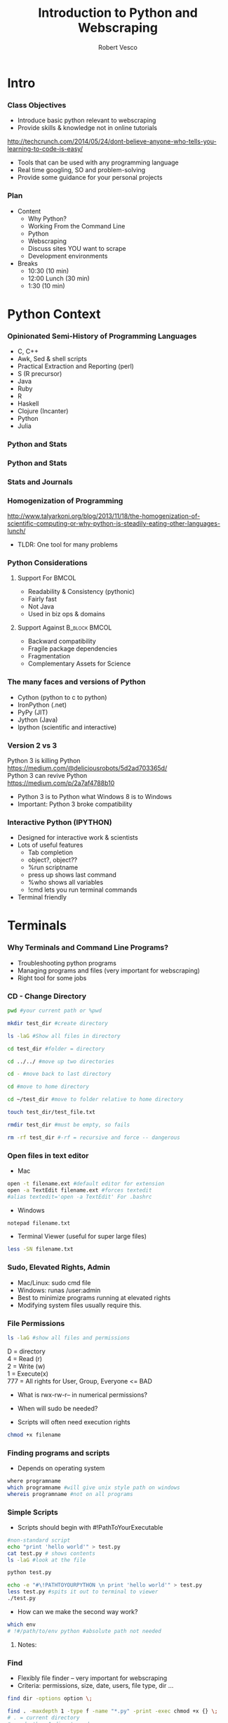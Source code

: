 #+TITLE: Introduction to Python and Webscraping
#+Author: Robert Vesco
#+LaTeX_HEADER: \institute[ILO]{Yale School of Management \\ Initiative on Leadership and Organization (ILO)}
#+LaTeX_CLASS: beamer
#+BEAMER_THEME: Montpellier
#+BEAMER_COLOR_THEME: beaver
#+BEAMER_INNER_THEME: rounded
#+BEAMER_OUTER_THEME: infolines
#+BEAMER_FONT_THEME: professionalfonts
#+OPTIONS: H:3
#+OPTIONS: toc:nil
 # #+Latex_header: \setbeameroption{show only notes}
 # #+Latex_header: \setbeameroption{show notes}
#+Latex_header: \input{preamble.tex}
#+Latex_header: \usepackage{attachfile2}
#+Latex_header: \usepackage{hyperref}
#+Latex_header: \setbeamertemplate{itemize/enumerate subbody begin}{\vspace{0.1cm}}
#+Latex_header: \setbeamertemplate{itemize/enumerate subbody end}{\vspace{0.1cm}}
#+EXPORT_SELECT_TAGS: export
#+EXPORT_EXCLUDE_TAGS: noexport

* Intro
*** Class Objectives

- Introduce basic python relevant to webscraping
- Provide skills & knowledge not in online tutorials
http://techcrunch.com/2014/05/24/dont-believe-anyone-who-tells-you-learning-to-code-is-easy/
- Tools that can be used with any programming language
- Real time googling, SO and problem-solving
- Provide some guidance for your personal projects

*** Plan
- Content
  - Why Python?
  - Working From the Command Line
  - Python
  - Webscraping
  - Discuss sites YOU want to scrape
  - Development environments
- Breaks 
  - 10:30 (10 min)
  - 12:00 Lunch (30 min)
  - 1:30 (10 min)


* Python Context

*** Opinionated Semi-History of Programming Languages

- C, C++ 
- Awk, Sed & shell scripts
- Practical Extraction and Reporting (perl)
- S (R precursor)
- Java 
- Ruby
- R 
- Haskell
- Clojure (Incanter)
- Python
- Julia 

*** Python and Stats

[[file:./images/lang_and_regression.png]]

*** Python and Stats
#+attr_latex: :width 3in
[[file:./images/jobs_stats.png]]

*** Stats and Journals

[[file:./images/lang_in_journals.png]]

*** Homogenization of Programming

http://www.talyarkoni.org/blog/2013/11/18/the-homogenization-of-scientific-computing-or-why-python-is-steadily-eating-other-languages-lunch/ 

- TLDR: One tool for many problems

*** Python Considerations
**** Support For						      :BMCOL:
   :PROPERTIES:
   :BEAMER_env: block
   :BEAMER_col: 0.4
   :BEAMER_envargs: C[t]
   :END:
- Readability & Consistency (pythonic)
- Fairly fast
- Not Java
- Used in biz ops & domains

**** Support Against					      :B_block:BMCOL:
   :PROPERTIES:
   :BEAMER_env: block
   :BEAMER_col: 0.4
    :END:
- Backward compatibility
- Fragile package dependencies
- Fragmentation
- Complementary Assets for Science

*** The many faces and versions of Python

- Cython (python to c to python)
- IronPython (.net)
- PyPy (JIT)
- Jython (Java)
- Ipython (scientific and interactive)

*** Version 2 vs 3

Python 3 is killing Python
https://medium.com/@deliciousrobots/5d2ad703365d/ 
\\

Python 3 can revive Python \\
https://medium.com/p/2a7af4788b10

- Python 3 is to Python what Windows 8 is to Windows
- Important: Python 3 broke compatibility

*** Interactive Python (IPYTHON)

- Designed for interactive work & scientists
- Lots of useful features
  - Tab completion
  - object?, object??
  - %run scriptname
  - press up shows last command
  - %who shows all variables
  - !cmd lets you run terminal commands
- Terminal friendly


* Terminals

*** Why Terminals and Command Line Programs?

- Troubleshooting python programs
- Managing programs and files (very important for webscraping)
- Right tool for some jobs


*** CD - Change Directory 

#+BEGIN_SRC sh
pwd #your current path or %pwd 

mkdir test_dir #create directory

ls -laG #Show all files in directory

cd test_dir #folder = directory

cd ../../ #move up two directories

cd - #move back to last directory

cd #move to home directory

cd ~/test_dir #move to folder relative to home directory

touch test_dir/test_file.txt

rmdir test_dir #must be empty, so fails

rm -rf test_dir #-rf = recursive and force -- dangerous
#+END_SRC
 

*** Open files in text editor
- Mac
#+BEGIN_SRC sh 
open -t filename.ext #default editor for extension
open -a TextEdit filename.ext #forces textedit
#alias textedit='open -a TextEdit' For .bashrc
#+END_SRC
- Windows 
#+BEGIN_SRC sh
notepad filename.txt
#+END_SRC
- Terminal Viewer (useful for super large files)
#+BEGIN_SRC sh
less -SN filename.txt
#+END_SRC


*** Sudo, Elevated Rights, Admin

- Mac/Linux: sudo cmd file
- Windows: runas /user:admin
- Best to minimize programs running at elevated rights
- Modifying system files usually require this. 


*** File Permissions

#+BEGIN_SRC sh
ls -laG #show all files and permissions
#+END_SRC

D = directory \\
4 = Read (r) \\
2 = Write (w) \\
1 = Execute(x) \\
777 = All rights for User, Group, Everyone <= BAD

- What is rwx-rw-r-- in numerical permissions?
- When will sudo be needed?

- Scripts will often need execution rights
#+BEGIN_SRC sh
chmod +x filename
#+END_SRC


*** Finding programs and scripts
- Depends on operating system

#+BEGIN_SRC sh
where programname
which programname #will give unix style path on windows
whereis programname #not on all programs
#+END_SRC



*** Simple Scripts
- Scripts should begin with #!PathToYourExecutable
#+BEGIN_SRC sh
#non-standard script
echo "print 'hello world'" > test.py
cat test.py # shows contents
ls -laG #look at the file 

python test.py 

echo -e "#\!PATHTOYOURPYTHON \n print 'hello world'" > test.py
less test.py #spits it out to terminal to viewer
./test.py
#+END_SRC
- How can we make the second way work?

#+BEGIN_SRC sh
which env 
# !#/path/to/env python #absolute path not needed
#+END_SRC

**** Notes: 
     :PROPERTIES:
     :BEAMER_env: note
     :END:


*** Find

- Flexibly file finder -- very important for webscraping
- Criteria: permissions, size, date, users, file type, dir ...

#+BEGIN_SRC sh
find dir -options option \;

find . -maxdepth 1 -type f -name "*.py" -print -exec chmod +x {} \;
# . = current directory
# maxdepth = 1 directory down
# f = files only, not directories
# *.py = all .py file endings
# - exec = execute a command on found files
# {} variable container for found files
# need to be closed \; when using exec
#+END_SRC

http://www.tecmint.com/35-practical-examples-of-linux-find-command/


*** Git 
- Git is a code versioning tool, but used to redistribute software
- Github is a website that hosts repositories

#+BEGIN_SRC sh
# last part creates a directory with that name. Use . If already in dir of choice.
git clone git://github.com/rlvesco7/teaching_intro_python_web python_web
#or 
git clone https://github.com/rlvesco7/teaching_intro_python_web python_web
#+END_SRC

*** Shells vs Terminals

- Shells are programs (like python) that help you interact computer.
  - csh (c shell, mostly seen on older servers)
  - bash (most common)
  - zsh (most convenient)
- Terminals are wrappers around shells (iterm2 for macs)
- .bashrc, .cshrc, .zshrc are configuration files for shells


*** Paths
- One of the biggest causes of angst
- Exists at system and user levels
- Order matters; read first > read second
#+BEGIN_SRC sh
#in bash, zsh 

#in windows (dos)
path %path%;C:\Python #temp
# see control panel > environment variables for permanent
#+END_SRC
- Macs/linux
#+BEGIN_SRC sh
/etc/paths #admin levels for mac
/etc/environment #admin
~/.bashrc #user level for mac/linux
export PATH="$PATH:/usr/local/bin/python"
PATH=$PATH:/my/new/path #temporary
#+END_SRC

*** Terminal Configuration
http://www.tldp.org/LDP/abs/html/sample-bashrc.html
#+BEGIN_SRC sh
cd  # changes to your home directory
#open -t .bashrc #mac
#notepad .bashrc #windows
#gedit .bashrc #likely on linux
#+END_SRC
- Add: 
#+BEGIN_SRC sh
alias la = "ls -lahG" #shortcut for listing files in directory
#export PATH="$HOME/python_web/wget/:$PATH" #for windows
#+END_SRC
- now you need to update your config file
#+BEGIN_SRC sh
. .bashrc
#or 
source .bashrc
#+END_SRC

*** Wget 
- Flexible, fast tool for downloading & spidering
#+BEGIN_SRC sh :tangle pdfwget.txt
wget -r -H -l1 -erobots=off -nd -A 'pa02*.zip' http://www.google.com/googlebooks/uspto-patents-applications-text.html

# -r = recursive
# -H = to span domains, ie can leave blog ???
# -l1 = only to the depth of one
# -erobots=off = ignore robots.txt
# -nd = don't follow directory structure, just drop all files into folder
# -A 'pa01*.zip" = download only links with this regex

#xargs -i wget 'http://storage.googleapis.com/patents/grant_full_text/2012/{}' < list2012missing.txt

unzip \* #to unzip a bunch of zip files
#+END_SRC
\textattachfile[color =  0.5 0.5 0.5]{pdfwget.txt}{view source}

*** Sed

- Stream Editor -- operates line by line
- Cleaning text files
http://sed.sourceforge.net/sed1line.txt 

#+BEGIN_SRC sh
sed '1d' #deletes first line of a text file
sed "s/$//" #convert unix to dos
sed 's/^/     /' #insert 5 blank spaces
# substitute "foo" with "bar" ONLY for lines which contain "baz"
sed '/baz/s/foo/bar/g'
#+END_SRC

*** Head, Tails, Less

#+BEGIN_SRC sh
head filename 
head filename > newsmallfile
tail filename
less -SN filename #add line numbers and don't wrap
#+END_SRC

*** Grep & Chaining Commands & SDTOUT
- Grep is for finding text within files and standard output
- | "the pipe" is for chaining commands together
- > redirects stdout to file
- Can be combined with python scripts
#+BEGIN_SRC sh
grep -i "path" ~/.bashrc

la | grep org
cat pdfwget.txt | head | grep wget #grep is taking in stdout
#+END_SRC
- Exercise: Find how to integrate system command with your statistical system (sas, r, stata)


* Python

*** Anaconda and Spydyer

- Anaconda is a pre-packaged python distribution for scientists
- Spyder is an IDE (Integrated Development Environment)
- Open a terminal and type: spyder& 

#+BEGIN_SRC sh
#cd ~/anaconda/bin/
#spyder
#+END_SRC


** Basics


*** Programming Concepts 

- Types (int, strings)
- Data Structures
- Variables
- Flow structures
- Function, Objects and Modules
- Scripting and Programs

*** Getting Help
- http://stackoverflow.com/
- https://docs.python.org/2/tutorial/
- http://www.tutorialspoint.com/python/
- http://www.codecademy.com/tracks/python
- help(function) gets you the "docstring"
#+BEGIN_SRC python :results output code :session :exports result
help(len)
#+END_SRC 

#+RESULTS:
#+BEGIN_SRC python
Help on built-in function len in module __builtin__:

len(...)
    len(object) -> integer

    Return the number of items of a sequence or mapping.
#+END_SRC

*** Hello World

**** Version 2 - Print Statement
#+BEGIN_SRC python
print "hello world"
#+END_SRC

#+RESULTS:
:RESULTS:
hello world
:END:

**** Version 3 - Print Function
#+BEGIN_SRC python
print("hello world")
#+END_SRC

#+RESULTS:
hello world

**** Note 
:PROPERTIES:
:BEAMER_env: note
:END:
 
- stuff and stuff


*** Comments in Python 

#+BEGIN_SRC python
# This is a single line comment
print "stuff" # This is also a comment

'''
Multiline comments 
Are surround by triple-quoted strings
'''

#+END_SRC

**** Notes: 
:PROPERTIES:
:BEAMER_env: note
:END:

- stuff and stuff2




*** Basic Types
- Numeric: int, float, long, complex
- Sequence: str, unicode, list, tuple, bytearray, buffer, xrange
#+BEGIN_SRC python :results output code :session :exports result
  var1 = "test strings"
  var2 = 3      
  type(var1) 
  type(var2)
  var3 = str(3) # conversion is possible, sometimes
  type(var3)
#+END_SRC

#+RESULTS:
#+BEGIN_SRC python
<type 'str'>
<type 'int'>
<type 'str'>
#+END_SRC

*** Data Structures
- Often considered "types" or "compound types"
- Base python has
  - lists = ['apples',44, 'peaches']
  - tuples = read-only lists = ('apples',44,'peaches')
  - sets = like lists but unique values only
  - dictionaries = key:value pairs = {'firstname':'tom','lastname':'selleck'}
    
*** Lists: Slicing
- lists are flexible. They can be nested, shrunk, combined ...
- Indexed starting with 0
- Limitation: searching for elements when you don't know index #

#+BEGIN_SRC python :results output code :session :exports result
ls = [1,"a",2,"b", 1]
ls[0]
ls[0:2]
ls[:]
ls[1:]
ls[1:4:2] #last element in step. Easy way to get odd
#+END_SRC 

#+RESULTS:
#+BEGIN_SRC python
1
[1, 'a']
[1, 'a', 2, 'b', 1]
['a', 2, 'b', 1]
['a', 'b']
#+END_SRC

*** Lists: Adding and Removing Elements

#+BEGIN_SRC python :results output code :session :exports result
ls # pre
ls.append("add to end")
ls.insert(1,"after second element")
ls.insert(-1, "after second to last")
ls.remove('a') # by value, not index
ls # post
ls.index('b')
ls.count(1)
#+END_SRC 

#+RESULTS:
#+BEGIN_SRC python
[1, 'a', 2, 'b', 1]
>>> >>> >>> >>> [1, 'after second element', 2, 'b', 1, 'after second to last', 'add to end']
3
2
#+END_SRC

*** Lists: Whole List Operations

#+BEGIN_SRC python :results output code :session :exports result
# Concatenate two lists
ls.extend(["newlist added to old"])
ls.sort()
ls
ls.reverse()
ls
#+END_SRC 

#+RESULTS:
#+BEGIN_SRC python
[1, 1, 2, 'add to end', 'after second element', 'after second to last', 'b', 'newlist added to old']
['newlist added to old', 'b', 'after second to last', 'after second element', 'add to end', 2, 1, 1]
#+END_SRC

*** Lists: List Comprehensions
- Functions on list elements, like loops
- Not recommended for complex scenarios

#+BEGIN_SRC python :results output code :session :exports result
ls2 = [str(x) for x in ls]
ls2
## nested loop, + = concat for strings
[[x+y for x in ls2] for y in ls2]
#+END_SRC 

#+RESULTS:
#+BEGIN_SRC python
['1', 'a', '2', 'b', '1']
[['11', 'a1', '21', 'b1', '11'], ['1a', 'aa', '2a', 'ba', '1a'], ['12', 'a2', '22', 'b2', '12'], ['1b', 'ab', '2b', 'bb', '1b'], ['11', 'a1', '21', 'b1', '11']]
#+END_SRC

*** Sets
- Set are like lists, but must contain unique data and can't be nested
- Allows operations such a union and intersections

#+BEGIN_SRC python :results output code :session :exports result
ls_dupes = [1,2,3,4,4,3]
st = set(ls_dupes)
print st
st2 = {1,2,3,5}
print st | st2 # union
print st & st2 # intersection
lss = list(st & st2) # convert back
#+END_SRC 

#+RESULTS:
#+BEGIN_SRC python
>>> set([1, 2, 3, 4])
>>> set([1, 2, 3, 4, 5])
set([1, 2, 3])
>>> <type 'list'>
#+END_SRC

*** Tuples
- Tuples are like lists, but they are immutable
- Memory efficient because python knows how much memory to allocate
#+BEGIN_SRC python :results output code :session :exports result
tp = () # empty tuple
tp1 = (1,) #tuple with one element (comma required)
tp2 = (1,2,3)
tp
tp1
tp2
tp2[2] #slicing uses [] not ()
#+END_SRC 

#+RESULTS:
#+BEGIN_SRC python
()
(1,)
(1, 2, 3)
3
#+END_SRC

*** Dictionaries
- Represented by key:value pairs. Know as hashes, maps, associative collections
- Key can be numbers or strings, but must be unique.
- Value can be mutable or not, can be combined with tuples
- Useful when you need a fast lookup based on custom key. 

#+BEGIN_SRC python :results output code :session :exports result
dct = {'first':1, 'second':2, 'third':3}
dct['second']
del(dct['third'])
dct.keys()
dct.values()
#+END_SRC 

#+RESULTS:
#+BEGIN_SRC python
2
['second', 'first']
[2, 1]
#+END_SRC

*** Control structures
- Python assumes non-zero, non-null values are true
- zero, null = false
- if statement; if ... else ; nested ifs
#+BEGIN_SRC python :results output code :session :exports result
var = 100
if ( var  == 100 ) : print "Value of expression is 100"
print "Good bye!"
# spacing, 4 spaces
if expression:
   statement(s)
else:
   statement(s)
#+END_SRC 

*** Control Structures
- else if
- no switches or cases in python
#+BEGIN_SRC sh
if expression1:
   statement(s)
elif expression2:
   statement(s)
elif expression3:
   statement(s)
else:
   statement(s)
#+END_SRC

*** Loops
- For
- While

#+BEGIN_SRC python :results output code :session :exports result
for num in range(10,20):  #to iterate between 10 to 20
   for i in range(2,num): #to iterate on the factors of the number
      if num%i == 0:      #to determine the first factor
         j=num/i          #to calculate the second factor
         print '%d equals %d * %d' % (num,i,j)
         break #to move to the next number, the #first FOR
   else:                  # else part of the loop
      print num, 'is a prime number'
#+END_SRC 

#+RESULTS:
#+BEGIN_SRC python
...
17 is a prime number
18 equals 2 * 9
19 is a prime number
#+END_SRC

*** Loops 
- While loops are very useful for webscraping because you don't know ex ante when conditions end
- The dreaded infinite loop
#+BEGIN_SRC python :results output code :session :exports result
count = 0
while (count < 9):
   print 'The count is:', count
   count = count + 1

print "Good bye!"
#+END_SRC 

*** Strings
:PROPERTIES:
:BEAMER_opt: shrink=10
:END: 

**** Strings vs Numbers
#+BEGIN_SRC python :results output code :session :exports result
string = "123456"
number = 123456 
string is number
int(string) is number # different "objects"
int(string)==number # testing equality of value
#+END_SRC 

#+RESULTS:
#+BEGIN_SRC python
False
False
True
#+END_SRC

**** Strings vs lists of strings

#+BEGIN_SRC python :results output code :session :exports result
a = [string]
b = [string]
a == b # compares equality
a is b # compares whether objects 
  
#+END_SRC 

#+RESULTS:
#+BEGIN_SRC python

>>> True
False
#+END_SRC

*** Objects, Methods and Functions
- Methods are functions that operate on objects
- Object: dog Method: eat
- Classes of objects: felines => cats , lions
- Functions vs Objects/Methods
http://stackoverflow.com/questions/8108688/in-python-when-should-i-use-a-function-instead-of-a-method

#+BEGIN_SRC python :results output code :session :exports result
  var1.capitalize() # method on object
  len(var1) # also method, but functional looking
#+END_SRC

#+RESULTS:
#+BEGIN_SRC python
'Test strings'
12
#+END_SRC

*** Functions
- parameter order matters, unless name=paramater
- anonymous functions use lambda keyword
- return statements without value return nothing
- Variables within function have local scope

#+BEGIN_SRC python :results output code :session :exports result
def printnum( x, y ):
    """This passes a parameter to the print statement"""
    print x, y
    return

printnum(y=3, x="printing this:")
printnum("positional ordering matter if not named", 4)
#+END_SRC 

#+RESULTS:
#+BEGIN_SRC python
printing this: 3
positional ordering matter is not named 4
#+END_SRC


*** Modules
- For science: numpy, scipy, statsmodels, lxml, beautifulsoup, pandas ... 
#+BEGIN_SRC python :results output code :session :exports result
import modulename
import modulename as shortname
import functionx from module name
#+END_SRC 

*** CSV files - Basic
#+BEGIN_SRC sh
echo -e "header1, header2\n1,2\n3,4" > test.csv
#+END_SRC
#+BEGIN_SRC python :results output code :session :exports result
import csv
fl = list(csv.reader(open("test.csv")))
header, values = fl[0], fl[1:]
header
values
fl
#+END_SRC 

#+RESULTS:
#+BEGIN_SRC python
['head1', 'head2']
[['1', '2'], ['3', '4']]
[['head1', 'head2'], ['1', '2'], ['3', '4']]
#+END_SRC

*** CSV files - Custom
- troublesome
#+BEGIN_SRC python :results output code :session :exports result
class customcsv(csv.Dialect):
    lineterminator = '\n'
    delimiter = ','
    quoting = csv.QUOTE_NONE

fl.csv = csv.reader("test.csv", dialect=customcsv)
fl.csv
#+END_SRC 

*** CSV files - Pandas - read_csv

#+BEGIN_SRC python :results output code :session :exports result
import pandas as pd
# header=none if not in file
# or read_table + sep(delimeter)
fldf = pd.read_csv("test.csv")
type(fldf) #type is different
fldf
#+END_SRC 

#+RESULTS:
#+BEGIN_SRC python
<class 'pandas.core.frame.DataFrame'>
     head1  head2
0      1      2
1      3      4

[2 rows x 2 columns]
#+END_SRC

*** CSV files - Pandas - More Options
- nrow=5 => read 5 rows
- na\(\textunderscore\)rep='NULL' => set null to NULL else empty
- index=FALSE => no indices in output
- cols=['header1','header2'] => specify columns
- For all options:
http://pandas.pydata.org/pandas-docs/version/0.13.1/generated/pandas.io.parsers.read_csv.html

*** CSV files - Pandas - to\(\_\)csv
- Many of the same options as read_csv
http://pandas.pydata.org/pandas-docs/version/0.13.1/generated/pandas.DataFrame.to_csv.html
#+BEGIN_SRC python :results output code :session :exports result
import os #to see directory contents
fldf
fldf.to_csv("files/test_out.csv")
os.listdir('files')
#+END_SRC 

#+RESULTS:
#+BEGIN_SRC python

head1  head2
0      1      2
1      3      4

[2 rows x 2 columns]
>>> ['test_out.csv']
#+END_SRC


* Webscraping

** Firefox/HTML

*** HTML/XML/JSON

- HTML is an implementation of XML (a meta language)
- JavaScript Object Notation (JSON) is replacing xml for speed and readability (api) 
- Firebug is a tool that allows you to inspect elements
- xpath plugin for firebug is useful ... but only in firefox

** XML

*** XPATH SQL for HTML/XML
- Xpath is a language that allows you to select "nodes" from xml
- Note: xpath 2.0 not implemented in all cases though many examples online
- Xpath 1.0 Tutorial
: http://www.zvon.org/comp/r/tut-XPath_1.html#Pages~List_of_XPaths
- Full reference
http://www.w3.org/TR/xpath/ 

*** XML - Loading
:PROPERTIES:
:BEAMER_opt: shrink=1
:END:

#+BEGIN_SRC python :results output code :session :exports result :tangle pdfxml.txt
xml = """
    <root>
        <name type="superhero">Batman</name>
            <sidekick>Batty</sidekick>
        <contact type="email">riseup@batman.com</contact>
        <contact type="phone">555-1212</contact>
    </root>
            """

from lxml import objectify
root = objectify.fromstring(xml) #use parse from file

print root.tag
print root.text
print root.attrib

print root.name.tag
print root.name.text
print root.name.attrib

for con in root.contact:
    print con.text
    print con.attrib
#+END_SRC 
\textattachfile[color =  0.5 0.5 0.5]{pdfxml.txt}{view source}

** JSON

*** JSON - Loading
 
#+BEGIN_SRC python :results output code :session :exports result
jsn = """
    {"name":"batman",
     "hobbies": ["fast cars", "fast planes", "spending money"],
    "buddy":"robin",
    "enemies": [{"name":"The Joker"},
                {"name":"The People of Gotham"}]
                }
"""
import json
#NOTE: loads for strings, load for files
rslt = json.loads(jsn) #put this into a form for python
print rslt
jsn_again = json.dumps(rslt) #back to json
 #+END_SRC 

 #+RESULTS:
 #+BEGIN_SRC python
{u'buddy': u'robin', u'enemies': [{u'name': u'The Joker'}, {u'name': u'The People of Gotham'}], u'name': u'batman', u'hobbies': [u'fast cars', u'fast planes', u'spending money']}
 #+END_SRC


*** JSON - Converting to DataFrames

#+BEGIN_SRC python :results output code :session :exports result
enemies = pd.DataFrame(rslt['enemies'], columns=['name'])
enemies
#+END_SRC 

#+RESULTS:
#+BEGIN_SRC python
              name
0             The Joker
1             The People of Gotham

[2 rows x 1 columns]
#+END_SRC


*** JSON - Converting to DataFrames

#+BEGIN_SRC python :results output code :session :exports result
enemies = pd.DataFrame(rslt['enemies'], columns=['name'])
enemies
#+END_SRC 

#+RESULTS:
#+BEGIN_SRC python
              name
0             The Joker
1  The People of Gotham

[2 rows x 1 columns]
#+END_SRC


*** JSON - Example
:PROPERTIES:
:BEAMER_opt: shrink=20
:END:

#+BEGIN_SRC python :results output code :session :exports result
import json
import urllib2
import pprint import pprint
import pandas as pd

prefix="http://maps.googleapis.com/maps/api/geocode/json?address="
suffix="&sensor=false"
address="165%20Whitney%20Avenue,%20New%20Haven,%20CT"
url = prefix+address+suffix
j = urllib2.urlopen(url)
js = json.load(j)
type(js) #if in doubt, check type

#pprint(js) 

#notice nested list, so use index to get into it
rstadd = js['results'][0]['address_components']

for rs in rstadd:
    print rs['short_name'], rs['types']

import pandas as pd
pd.DataFrame(rstadd)
#+END_SRC 
\textattachfile[color =  0.5 0.5 0.5]{pdfjson.txt}{view source}


*** Regular Expressions (Regex)
- Regex came from perl, used to find text patterns
- To fragile for webscraping, but important complement
http://www.rexegg.com/regex-quickstart.html

* Scraping Strategies

- Let's discuss what you're interested in
- Key things
  - How to get pages
  - How to parse
  - How to overcome efforts to not let you scrape

* Development

- Anaconda is good, but it may have limitations
- Virtual Env
- Homebrew
- Babun
- Iterm2
- Virtual Machines/Servers

* Other Resources
:PROPERTIES:
:BEAMER_env: ignoreheading
:END:
http://www.codecademy.com/tracks/python 


